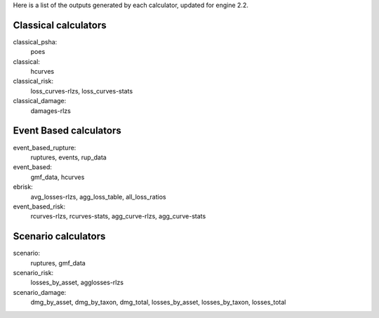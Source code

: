 Here is a list of the outputs generated by each calculator, updated
for engine 2.2.

Classical calculators
---------------------

classical_psha:
  poes

classical:
  hcurves

classical_risk:
  loss_curves-rlzs, loss_curves-stats

classical_damage:
  damages-rlzs


Event Based calculators
-----------------------

event_based_rupture:
  ruptures, events, rup_data

event_based:
  gmf_data, hcurves

ebrisk:
  avg_losses-rlzs, agg_loss_table, all_loss_ratios

event_based_risk:
  rcurves-rlzs, rcurves-stats, agg_curve-rlzs, agg_curve-stats


Scenario calculators
--------------------

scenario:
  ruptures, gmf_data

scenario_risk:
  losses_by_asset, agglosses-rlzs

scenario_damage:
  dmg_by_asset, dmg_by_taxon, dmg_total, losses_by_asset, losses_by_taxon, losses_total
